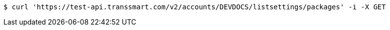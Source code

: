[source,bash]
----
$ curl 'https://test-api.transsmart.com/v2/accounts/DEVDOCS/listsettings/packages' -i -X GET
----